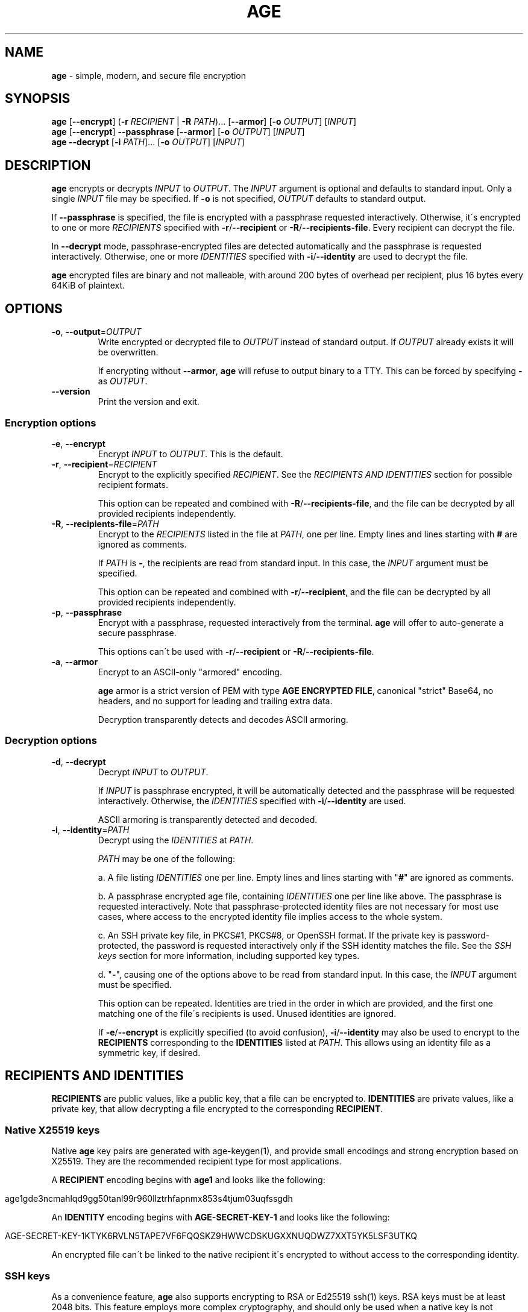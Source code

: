 .\" generated with Ronn/v0.7.3
.\" http://github.com/rtomayko/ronn/tree/0.7.3
.
.TH "AGE" "1" "June 2021" "" ""
.
.SH "NAME"
\fBage\fR \- simple, modern, and secure file encryption
.
.SH "SYNOPSIS"
\fBage\fR [\fB\-\-encrypt\fR] (\fB\-r\fR \fIRECIPIENT\fR | \fB\-R\fR \fIPATH\fR)\.\.\. [\fB\-\-armor\fR] [\fB\-o\fR \fIOUTPUT\fR] [\fIINPUT\fR]
.
.br
\fBage\fR [\fB\-\-encrypt\fR] \fB\-\-passphrase\fR [\fB\-\-armor\fR] [\fB\-o\fR \fIOUTPUT\fR] [\fIINPUT\fR]
.
.br
\fBage\fR \fB\-\-decrypt\fR [\fB\-i\fR \fIPATH\fR]\.\.\. [\fB\-o\fR \fIOUTPUT\fR] [\fIINPUT\fR]
.
.br
.
.SH "DESCRIPTION"
\fBage\fR encrypts or decrypts \fIINPUT\fR to \fIOUTPUT\fR\. The \fIINPUT\fR argument is optional and defaults to standard input\. Only a single \fIINPUT\fR file may be specified\. If \fB\-o\fR is not specified, \fIOUTPUT\fR defaults to standard output\.
.
.P
If \fB\-\-passphrase\fR is specified, the file is encrypted with a passphrase requested interactively\. Otherwise, it\'s encrypted to one or more \fIRECIPIENTS\fR specified with \fB\-r\fR/\fB\-\-recipient\fR or \fB\-R\fR/\fB\-\-recipients\-file\fR\. Every recipient can decrypt the file\.
.
.P
In \fB\-\-decrypt\fR mode, passphrase\-encrypted files are detected automatically and the passphrase is requested interactively\. Otherwise, one or more \fIIDENTITIES\fR specified with \fB\-i\fR/\fB\-\-identity\fR are used to decrypt the file\.
.
.P
\fBage\fR encrypted files are binary and not malleable, with around 200 bytes of overhead per recipient, plus 16 bytes every 64KiB of plaintext\.
.
.SH "OPTIONS"
.
.TP
\fB\-o\fR, \fB\-\-output\fR=\fIOUTPUT\fR
Write encrypted or decrypted file to \fIOUTPUT\fR instead of standard output\. If \fIOUTPUT\fR already exists it will be overwritten\.
.
.IP
If encrypting without \fB\-\-armor\fR, \fBage\fR will refuse to output binary to a TTY\. This can be forced by specifying \fB\-\fR as \fIOUTPUT\fR\.
.
.TP
\fB\-\-version\fR
Print the version and exit\.
.
.SS "Encryption options"
.
.TP
\fB\-e\fR, \fB\-\-encrypt\fR
Encrypt \fIINPUT\fR to \fIOUTPUT\fR\. This is the default\.
.
.TP
\fB\-r\fR, \fB\-\-recipient\fR=\fIRECIPIENT\fR
Encrypt to the explicitly specified \fIRECIPIENT\fR\. See the \fIRECIPIENTS AND IDENTITIES\fR section for possible recipient formats\.
.
.IP
This option can be repeated and combined with \fB\-R\fR/\fB\-\-recipients\-file\fR, and the file can be decrypted by all provided recipients independently\.
.
.TP
\fB\-R\fR, \fB\-\-recipients\-file\fR=\fIPATH\fR
Encrypt to the \fIRECIPIENTS\fR listed in the file at \fIPATH\fR, one per line\. Empty lines and lines starting with \fB#\fR are ignored as comments\.
.
.IP
If \fIPATH\fR is \fB\-\fR, the recipients are read from standard input\. In this case, the \fIINPUT\fR argument must be specified\.
.
.IP
This option can be repeated and combined with \fB\-r\fR/\fB\-\-recipient\fR, and the file can be decrypted by all provided recipients independently\.
.
.TP
\fB\-p\fR, \fB\-\-passphrase\fR
Encrypt with a passphrase, requested interactively from the terminal\. \fBage\fR will offer to auto\-generate a secure passphrase\.
.
.IP
This options can\'t be used with \fB\-r\fR/\fB\-\-recipient\fR or \fB\-R\fR/\fB\-\-recipients\-file\fR\.
.
.TP
\fB\-a\fR, \fB\-\-armor\fR
Encrypt to an ASCII\-only "armored" encoding\.
.
.IP
\fBage\fR armor is a strict version of PEM with type \fBAGE ENCRYPTED FILE\fR, canonical "strict" Base64, no headers, and no support for leading and trailing extra data\.
.
.IP
Decryption transparently detects and decodes ASCII armoring\.
.
.SS "Decryption options"
.
.TP
\fB\-d\fR, \fB\-\-decrypt\fR
Decrypt \fIINPUT\fR to \fIOUTPUT\fR\.
.
.IP
If \fIINPUT\fR is passphrase encrypted, it will be automatically detected and the passphrase will be requested interactively\. Otherwise, the \fIIDENTITIES\fR specified with \fB\-i\fR/\fB\-\-identity\fR are used\.
.
.IP
ASCII armoring is transparently detected and decoded\.
.
.TP
\fB\-i\fR, \fB\-\-identity\fR=\fIPATH\fR
Decrypt using the \fIIDENTITIES\fR at \fIPATH\fR\.
.
.IP
\fIPATH\fR may be one of the following:
.
.IP
a\. A file listing \fIIDENTITIES\fR one per line\. Empty lines and lines starting with "\fB#\fR" are ignored as comments\.
.
.IP
b\. A passphrase encrypted age file, containing \fIIDENTITIES\fR one per line like above\. The passphrase is requested interactively\. Note that passphrase\-protected identity files are not necessary for most use cases, where access to the encrypted identity file implies access to the whole system\.
.
.IP
c\. An SSH private key file, in PKCS#1, PKCS#8, or OpenSSH format\. If the private key is password\-protected, the password is requested interactively only if the SSH identity matches the file\. See the \fISSH keys\fR section for more information, including supported key types\.
.
.IP
d\. "\fB\-\fR", causing one of the options above to be read from standard input\. In this case, the \fIINPUT\fR argument must be specified\.
.
.IP
This option can be repeated\. Identities are tried in the order in which are provided, and the first one matching one of the file\'s recipients is used\. Unused identities are ignored\.
.
.IP
If \fB\-e\fR/\fB\-\-encrypt\fR is explicitly specified (to avoid confusion), \fB\-i\fR/\fB\-\-identity\fR may also be used to encrypt to the \fBRECIPIENTS\fR corresponding to the \fBIDENTITIES\fR listed at \fIPATH\fR\. This allows using an identity file as a symmetric key, if desired\.
.
.SH "RECIPIENTS AND IDENTITIES"
\fBRECIPIENTS\fR are public values, like a public key, that a file can be encrypted to\. \fBIDENTITIES\fR are private values, like a private key, that allow decrypting a file encrypted to the corresponding \fBRECIPIENT\fR\.
.
.SS "Native X25519 keys"
Native \fBage\fR key pairs are generated with age\-keygen(1), and provide small encodings and strong encryption based on X25519\. They are the recommended recipient type for most applications\.
.
.P
A \fBRECIPIENT\fR encoding begins with \fBage1\fR and looks like the following:
.
.IP "" 4
.
.nf

age1gde3ncmahlqd9gg50tanl99r960llztrhfapnmx853s4tjum03uqfssgdh
.
.fi
.
.IP "" 0
.
.P
An \fBIDENTITY\fR encoding begins with \fBAGE\-SECRET\-KEY\-1\fR and looks like the following:
.
.IP "" 4
.
.nf

AGE\-SECRET\-KEY\-1KTYK6RVLN5TAPE7VF6FQQSKZ9HWWCDSKUGXXNUQDWZ7XXT5YK5LSF3UTKQ
.
.fi
.
.IP "" 0
.
.P
An encrypted file can\'t be linked to the native recipient it\'s encrypted to without access to the corresponding identity\.
.
.SS "SSH keys"
As a convenience feature, \fBage\fR also supports encrypting to RSA or Ed25519 ssh(1) keys\. RSA keys must be at least 2048 bits\. This feature employs more complex cryptography, and should only be used when a native key is not available for the recipient\. Note that SSH keys might not be protected long\-term by the recipient, since they are revokable when used only for authentication\.
.
.P
A \fBRECIPIENT\fR encoding is an SSH public key in \fBauthorized_keys\fR format (see the \fBAUTHORIZED_KEYS FILE FORMAT\fR section of sshd(8)), starting with \fBssh\-rsa\fR or \fBssh\-ed25519\fR, like the following:
.
.IP "" 4
.
.nf

ssh\-rsa AAAAB3NzaC1yc2EAAAADAQABAAABgQDULTit0KUehbi[\.\.\.]GU4BtElAbzh8=
ssh\-ed25519 AAAAC3NzaC1lZDI1NTE5AAAAIH9pO5pz22JZEas[\.\.\.]l1uZc31FGYMXa
.
.fi
.
.IP "" 0
.
.P
The comment at the end of the line, if present, is ignored\.
.
.P
In recipient files passed to \fB\-R\fR/\fB\-\-recipients\-file\fR, unsupported but valid SSH public keys are ignored with a warning, to facilitate using \fBauthorized_keys\fR or GitHub \fB\.keys\fR files\. (See \fIEXAMPLES\fR\.)
.
.P
An \fBIDENTITY\fR is an SSH private key \fIfile\fR passed individually to \fB\-i\fR/\fB\-\-identity\fR\. Note that keys held on hardware tokens such as YubiKeys or accessed via ssh\-agent(1) are not supported\.
.
.P
An encrypted file \fIcan\fR be linked to the SSH public key it was encrypted to\. This is so that \fBage\fR can identify the correct SSH private key before requesting its password, if any\.
.
.SH "EXAMPLES"
Generate a new identity, encrypt data, and decrypt:
.
.IP "" 4
.
.nf

$ age\-keygen \-o key\.txt
Public key: age1ql3z7hjy54pw3hyww5ayyfg7zqgvc7w3j2elw8zmrj2kg5sfn9aqmcac8p

$ tar cvz ~/data | age \-r age1ql3z7hjy54pw3hyww5ayyfg7zqgvc7w3j2elw8zmrj2kg5sfn9aqmcac8p > data\.tar\.gz\.age

$ age \-d \-o data\.tar\.gz \-i key\.txt data\.tar\.gz\.age
.
.fi
.
.IP "" 0
.
.P
Encrypt \fBexample\.jpg\fR to multiple recipients and output to \fBexample\.jpg\.age\fR:
.
.IP "" 4
.
.nf

$ age \-o example\.jpg\.age \-r age1ql3z7hjy54pw3hyww5ayyfg7zqgvc7w3j2elw8zmrj2kg5sfn9aqmcac8p \e
    \-r age1lggyhqrw2nlhcxprm67z43rta597azn8gknawjehu9d9dl0jq3yqqvfafg example\.jpg
.
.fi
.
.IP "" 0
.
.P
Encrypt to a list of recipients:
.
.IP "" 4
.
.nf

$ cat > recipients\.txt
# Alice
age1ql3z7hjy54pw3hyww5ayyfg7zqgvc7w3j2elw8zmrj2kg5sfn9aqmcac8p
# Bob
age1lggyhqrw2nlhcxprm67z43rta597azn8gknawjehu9d9dl0jq3yqqvfafg

$ age \-R recipients\.txt example\.jpg > example\.jpg\.age
.
.fi
.
.IP "" 0
.
.P
Encrypt and decrypt a file using a passphrase:
.
.IP "" 4
.
.nf

$ age \-p secrets\.txt > secrets\.txt\.age
Enter passphrase (leave empty to autogenerate a secure one):
Using the autogenerated passphrase "release\-response\-step\-brand\-wrap\-ankle\-pair\-unusual\-sword\-train"\.

$ age \-d secrets\.txt\.age > secrets\.txt
Enter passphrase:
.
.fi
.
.IP "" 0
.
.P
Encrypt and decrypt with a passphrase\-protected identity file:
.
.IP "" 4
.
.nf

$ age\-keygen | age \-p > key\.age
Public key: age1yhm4gctwfmrpz87tdslm550wrx6m79y9f2hdzt0lndjnehwj0ukqrjpyx5
Enter passphrase (leave empty to autogenerate a secure one):
Using the autogenerated passphrase "hip\-roast\-boring\-snake\-mention\-east\-wasp\-honey\-input\-actress"\.

$ age \-r age1yhm4gctwfmrpz87tdslm550wrx6m79y9f2hdzt0lndjnehwj0ukqrjpyx5 secrets\.txt > secrets\.txt\.age

$ age \-d \-i key\.age secrets\.txt\.age > secrets\.txt
Enter passphrase for identity file "key\.age":
.
.fi
.
.IP "" 0
.
.P
Encrypt and decrypt with an SSH public key:
.
.IP "" 4
.
.nf

$ age \-R ~/\.ssh/id_ed25519\.pub example\.jpg > example\.jpg\.age

$ age \-d \-i ~/\.ssh/id_ed25519 example\.jpg\.age > example\.jpg
.
.fi
.
.IP "" 0
.
.P
Encrypt to the SSH keys of a GitHub user:
.
.IP "" 4
.
.nf

$ curl https://github\.com/benjojo\.keys | age \-R \- example\.jpg > example\.jpg\.age
.
.fi
.
.IP "" 0
.
.SH "SEE ALSO"
age\-keygen(1)
.
.SH "AUTHORS"
Filippo Valsorda \fIage@filippo\.io\fR
